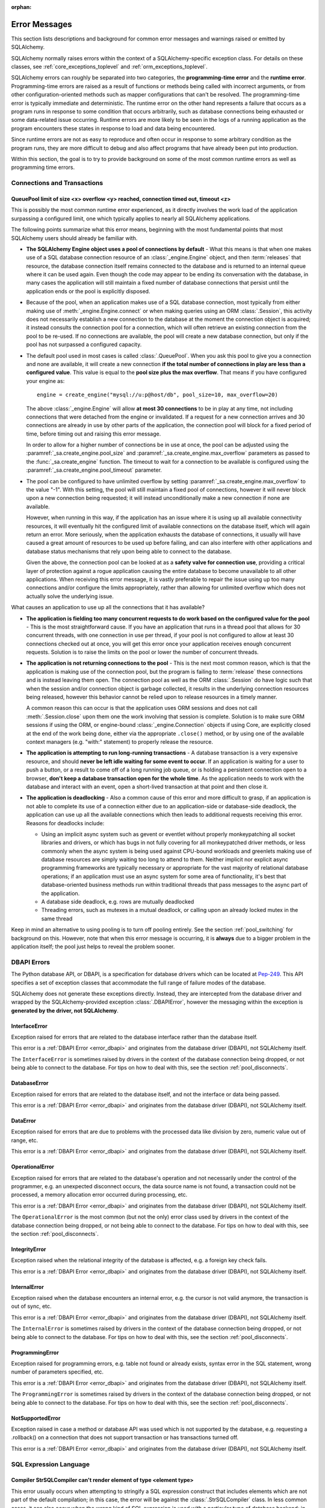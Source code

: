 :orphan:

.. _errors:

==============
Error Messages
==============

This section lists descriptions and background for common error messages
and warnings raised or emitted by SQLAlchemy.

SQLAlchemy normally raises errors within the context of a SQLAlchemy-specific
exception class.  For details on these classes, see
:ref:`core_exceptions_toplevel` and :ref:`orm_exceptions_toplevel`.

SQLAlchemy errors can roughly be separated into two categories, the
**programming-time error** and the **runtime error**.     Programming-time
errors are raised as a result of functions or methods being called with
incorrect arguments, or from other configuration-oriented methods such  as
mapper configurations that can't be resolved.   The programming-time error is
typically immediate and deterministic.    The runtime error on the other hand
represents a failure that occurs as a program runs in response to some
condition that occurs arbitrarily, such as database connections being
exhausted or some data-related issue occurring.   Runtime errors are more
likely to be seen in the logs of a running application as the program
encounters these states in response to load and data being encountered.

Since runtime errors are not as easy to reproduce and often occur in response
to some arbitrary condition as the program runs, they are more difficult to
debug and also affect programs that have already been put into production.

Within this section, the goal is to try to provide background on some of the
most common runtime errors as well as programming time errors.


Connections and Transactions
============================

.. _error_3o7r:

QueuePool limit of size <x> overflow <y> reached, connection timed out, timeout <z>
-----------------------------------------------------------------------------------

This is possibly the most common runtime error experienced, as it directly
involves the work load of the application surpassing a configured limit, one
which typically applies to nearly all SQLAlchemy applications.

The following points summarize what this error means, beginning with the
most fundamental points that most SQLAlchemy users should already be
familiar with.

* **The SQLAlchemy Engine object uses a pool of connections by default** - What
  this means is that when one makes use of a SQL database connection resource
  of an :class:`_engine.Engine` object, and then :term:`releases` that resource,
  the database connection itself remains connected to the database and
  is returned to an internal queue where it can be used again.  Even though
  the code may appear to be ending its conversation with the database, in many
  cases the application will still maintain a fixed number of database connections
  that persist until the application ends or the pool is explicitly disposed.

* Because of the pool, when an application makes use of a SQL database
  connection, most typically from either making use of :meth:`_engine.Engine.connect`
  or when making queries using an ORM :class:`.Session`, this activity
  does not necessarily establish a new connection to the database at the
  moment the connection object is acquired; it instead consults the
  connection pool for a connection, which will often retrieve an existing
  connection from the pool to be re-used.  If no connections are available,
  the pool will create a new database connection, but only if the
  pool has not surpassed a configured capacity.

* The default pool used in most cases is called :class:`.QueuePool`.  When
  you ask this pool to give you a connection and none are available, it
  will create a new connection **if the total number of connections in play
  are less than a configured value**.  This value is equal to the
  **pool size plus the max overflow**.     That means if you have configured
  your engine as::

   engine = create_engine("mysql://u:p@host/db", pool_size=10, max_overflow=20)

  The above :class:`_engine.Engine` will allow **at most 30 connections** to be in
  play at any time, not including connections that were detached from the
  engine or invalidated.  If a request for a new connection arrives and
  30 connections are already in use by other parts of the application,
  the connection pool will block for a fixed period of time,
  before timing out and raising this error message.

  In order to allow for a higher number of connections be in use at once,
  the pool can be adjusted using the
  :paramref:`_sa.create_engine.pool_size` and :paramref:`_sa.create_engine.max_overflow`
  parameters as passed to the :func:`_sa.create_engine` function.      The timeout
  to wait for a connection to be available is configured using the
  :paramref:`_sa.create_engine.pool_timeout` parameter.

* The pool can be configured to have unlimited overflow by setting
  :paramref:`_sa.create_engine.max_overflow` to the value "-1".  With this setting,
  the pool will still maintain a fixed pool of connections, however it will
  never block upon a new connection being requested; it will instead unconditionally
  make a new connection if none are available.

  However, when running in this way, if the application has an issue where it
  is using up all available connectivity resources, it will eventually hit the
  configured limit of available connections on the database itself, which will
  again return an error.  More seriously, when the application exhausts the
  database of connections, it usually will have caused a great
  amount of  resources to be used up before failing, and can also interfere
  with other applications and database status mechanisms that rely upon being
  able to connect to the database.

  Given the above, the connection pool can be looked at as a **safety valve
  for connection use**, providing a critical layer of protection against
  a rogue application causing the entire database to become unavailable
  to all other applications.   When receiving this error message, it is vastly
  preferable to repair the issue using up too many connections and/or
  configure the limits appropriately, rather than allowing for unlimited
  overflow which does not actually solve the underlying issue.

What causes an application to use up all the connections that it has available?

* **The application is fielding too many concurrent requests to do work based
  on the configured value for the pool** - This is the most straightforward
  cause.  If you have
  an application that runs in a thread pool that allows for 30 concurrent
  threads, with one connection in use per thread, if your pool is not configured
  to allow at least 30 connections checked out at once, you will get this
  error once your application receives enough concurrent requests. Solution
  is to raise the limits on the pool or lower the number of concurrent threads.

* **The application is not returning connections to the pool** - This is the
  next most common reason, which is that the application is making use of the
  connection pool, but the program is failing to :term:`release` these
  connections and is instead leaving them open.   The connection pool as well
  as the ORM :class:`.Session` do have logic such that when the session and/or
  connection object is garbage collected, it results in the underlying
  connection resources being released, however this behavior cannot be relied
  upon to release resources in a timely manner.

  A common reason this can occur is that the application uses ORM sessions and
  does not call :meth:`.Session.close` upon them one the work involving that
  session is complete. Solution is to make sure ORM sessions if using the ORM,
  or engine-bound :class:`_engine.Connection` objects if using Core, are explicitly
  closed at the end of the work being done, either via the appropriate
  ``.close()`` method, or by using one of the available context managers (e.g.
  "with:" statement) to properly release the resource.

* **The application is attempting to run long-running transactions** - A
  database transaction is a very expensive resource, and should **never be
  left idle waiting for some event to occur**.  If an application is waiting
  for a user to push a button, or a result to come off of a long running job
  queue, or is holding a persistent connection open to a browser, **don't
  keep a database transaction open for the whole time**.  As the application
  needs to work with the database and interact with an event, open a short-lived
  transaction at that point and then close it.

* **The application is deadlocking** - Also a common cause of this error and
  more difficult to grasp, if an application is not able to complete its use
  of a connection either due to an application-side or database-side deadlock,
  the application can use up all the available connections which then leads to
  additional requests receiving this error.   Reasons for deadlocks include:

  * Using an implicit async system such as gevent or eventlet without
    properly monkeypatching all socket libraries and drivers, or which
    has bugs in not fully covering for all monkeypatched driver methods,
    or less commonly when the async system is being used against CPU-bound
    workloads and greenlets making use of database resources are simply waiting
    too long to attend to them.  Neither implicit nor explicit async
    programming frameworks are typically
    necessary or appropriate for the vast majority of relational database
    operations; if an application must use an async system for some area
    of functionality, it's best that database-oriented business methods
    run within traditional threads that pass messages to the async part
    of the application.

  * A database side deadlock, e.g. rows are mutually deadlocked

  * Threading errors, such as mutexes in a mutual deadlock, or calling
    upon an already locked mutex in the same thread

Keep in mind an alternative to using pooling is to turn off pooling entirely.
See the section :ref:`pool_switching` for background on this.  However, note
that when this error message is occurring, it is **always** due to a bigger
problem in the application itself; the pool just helps to reveal the problem
sooner.

.. seealso::

 :ref:`pooling_toplevel`

 :ref:`connections_toplevel`


.. _error_dbapi:

DBAPI Errors
============

The Python database API, or DBAPI, is a specification for database drivers
which can be located at `Pep-249 <https://www.python.org/dev/peps/pep-0249/>`_.
This API specifies a set of exception classes that accommodate the full range
of failure modes of the database.

SQLAlchemy does not generate these exceptions directly.  Instead, they are
intercepted from the database driver and wrapped by the SQLAlchemy-provided
exception :class:`.DBAPIError`, however the messaging within the exception is
**generated by the driver, not SQLAlchemy**.

.. _error_rvf5:

InterfaceError
--------------

Exception raised for errors that are related to the database interface rather
than the database itself.

This error is a :ref:`DBAPI Error <error_dbapi>` and originates from
the database driver (DBAPI), not SQLAlchemy itself.

The ``InterfaceError`` is sometimes raised by drivers in the context
of the database connection being dropped, or not being able to connect
to the database.   For tips on how to deal with this, see the section
:ref:`pool_disconnects`.

.. _error_4xp6:

DatabaseError
--------------

Exception raised for errors that are related to the database itself, and not
the interface or data being passed.

This error is a :ref:`DBAPI Error <error_dbapi>` and originates from
the database driver (DBAPI), not SQLAlchemy itself.

.. _error_9h9h:

DataError
---------

Exception raised for errors that are due to problems with the processed data
like division by zero, numeric value out of range, etc.

This error is a :ref:`DBAPI Error <error_dbapi>` and originates from
the database driver (DBAPI), not SQLAlchemy itself.

.. _error_e3q8:

OperationalError
-----------------

Exception raised for errors that are related to the database's operation and
not necessarily under the control of the programmer, e.g. an unexpected
disconnect occurs, the data source name is not found, a transaction could not
be processed, a memory allocation error occurred during processing, etc.

This error is a :ref:`DBAPI Error <error_dbapi>` and originates from
the database driver (DBAPI), not SQLAlchemy itself.

The ``OperationalError`` is the most common (but not the only) error class used
by drivers in the context of the database connection being dropped, or not
being able to connect to the database.   For tips on how to deal with this, see
the section :ref:`pool_disconnects`.

.. _error_gkpj:

IntegrityError
--------------

Exception raised when the relational integrity of the database is affected,
e.g. a foreign key check fails.

This error is a :ref:`DBAPI Error <error_dbapi>` and originates from
the database driver (DBAPI), not SQLAlchemy itself.

.. _error_2j85:

InternalError
-------------

Exception raised when the database encounters an internal error, e.g. the
cursor is not valid anymore, the transaction is out of sync, etc.

This error is a :ref:`DBAPI Error <error_dbapi>` and originates from
the database driver (DBAPI), not SQLAlchemy itself.

The ``InternalError`` is sometimes raised by drivers in the context
of the database connection being dropped, or not being able to connect
to the database.   For tips on how to deal with this, see the section
:ref:`pool_disconnects`.

.. _error_f405:

ProgrammingError
----------------

Exception raised for programming errors, e.g. table not found or already
exists, syntax error in the SQL statement, wrong number of parameters
specified, etc.

This error is a :ref:`DBAPI Error <error_dbapi>` and originates from
the database driver (DBAPI), not SQLAlchemy itself.

The ``ProgrammingError`` is sometimes raised by drivers in the context
of the database connection being dropped, or not being able to connect
to the database.   For tips on how to deal with this, see the section
:ref:`pool_disconnects`.

.. _error_tw8g:

NotSupportedError
------------------

Exception raised in case a method or database API was used which is not
supported by the database, e.g. requesting a .rollback() on a connection that
does not support transaction or has transactions turned off.

This error is a :ref:`DBAPI Error <error_dbapi>` and originates from
the database driver (DBAPI), not SQLAlchemy itself.

SQL Expression Language
=======================

.. _error_l7de:

Compiler StrSQLCompiler can't render element of type <element type>
-------------------------------------------------------------------

This error usually occurs when attempting to stringify a SQL expression
construct that includes elements which are not part of the default compilation;
in this case, the error will be against the :class:`.StrSQLCompiler` class.
In less common cases, it can also occur when the wrong kind of SQL expression
is used with a particular type of database backend; in those cases, other
kinds of SQL compiler classes will be named, such as ``SQLCompiler`` or
``sqlalchemy.dialects.postgresql.PGCompiler``.  The guidance below is
more specific to the "stringification" use case but describes the general
background as well.

Normally, a Core SQL construct or ORM :class:`_query.Query` object can be stringified
directly, such as when we use ``print()``::

  >>> from sqlalchemy import column
  >>> print(column('x') == 5)
  x = :x_1

When the above SQL expression is stringified, the :class:`.StrSQLCompiler`
compiler class is used, which is a special statement compiler that is invoked
when a construct is stringified without any dialect-specific information.

However, there are many constructs that are specific to some particular kind
of database dialect, for which the :class:`.StrSQLCompiler` doesn't know how
to turn into a string, such as the PostgreSQL
`"insert on conflict" <postgresql_insert_on_conflict>`_ construct::

  >>> from sqlalchemy.dialects.postgresql import insert
  >>> from sqlalchemy import table, column
  >>> my_table = table('my_table', column('x'), column('y'))
  >>> insert_stmt = insert(my_table).values(x='foo')
  >>> insert_stmt = insert_stmt.on_conflict_do_nothing(
  ...     index_elements=['y']
  ... )
  >>> print(insert_stmt)
  Traceback (most recent call last):

  ...

  sqlalchemy.exc.UnsupportedCompilationError:
  Compiler <sqlalchemy.sql.compiler.StrSQLCompiler object at 0x7f04fc17e320>
  can't render element of type
  <class 'sqlalchemy.dialects.postgresql.dml.OnConflictDoNothing'>

In order to stringify constructs that are specific to particular backend,
the :meth:`_expression.ClauseElement.compile` method must be used, passing either an
:class:`_engine.Engine` or a :class:`.Dialect` object which will invoke the correct
compiler.   Below we use a PostgreSQL dialect::

  >>> from sqlalchemy.dialects import postgresql
  >>> print(insert_stmt.compile(dialect=postgresql.dialect()))
  INSERT INTO my_table (x) VALUES (%(x)s) ON CONFLICT (y) DO NOTHING

For an ORM :class:`_query.Query` object, the statement can be accessed using the
:attr:`~.orm.query.Query.statement` accessor::

    statement = query.statement
    print(statement.compile(dialect=postgresql.dialect()))

See the FAQ link below for additional detail on direct stringification /
compilation of SQL elements.

.. seealso::

  :ref:`faq_sql_expression_string`


TypeError: <operator> not supported between instances of 'ColumnProperty' and <something>
-----------------------------------------------------------------------------------------

This often occurs when attempting to use a :func:`.column_property` or
:func:`.deferred` object in the context of a SQL expression, usually within
declarative such as::

    class Bar(Base):
        __tablename__ = 'bar'

        id = Column(Integer, primary_key=True)
        cprop = deferred(Column(Integer))

        __table_args__ = (
            CheckConstraint(cprop > 5),
        )

Above, the ``cprop`` attribute is used inline before it has been mapped,
however this ``cprop`` attribute is not a :class:`_schema.Column`,
it's a :class:`.ColumnProperty`, which is an interim object and therefore
does not have the full functionality of either the :class:`_schema.Column` object
or the :class:`.InstrumentedAttribute` object that will be mapped onto the
``Bar`` class once the declarative process is complete.

While the :class:`.ColumnProperty` does have a ``__clause_element__()`` method,
which allows it to work in some column-oriented contexts, it can't work in an
open-ended comparison context as illustrated above, since it has no Python
``__eq__()`` method that would allow it to interpret the comparison to the
number "5" as a SQL expression and not a regular Python comparison.

The solution is to access the :class:`_schema.Column` directly using the
:attr:`.ColumnProperty.expression` attribute::

    class Bar(Base):
        __tablename__ = 'bar'

        id = Column(Integer, primary_key=True)
        cprop = deferred(Column(Integer))

        __table_args__ = (
            CheckConstraint(cprop.expression > 5),
        )


.. _error_2afi:

This Compiled object is not bound to any Engine or Connection
-------------------------------------------------------------

This error refers to the concept of "bound metadata", described at
:ref:`dbengine_implicit`.   The issue occurs when one invokes the
:meth:`.Executable.execute` method directly off of a Core expression object
that is not associated with any :class:`_engine.Engine`::

 metadata = MetaData()
 table = Table('t', metadata, Column('q', Integer))

 stmt = select([table])
 result = stmt.execute()   # <--- raises

What the logic is expecting is that the :class:`_schema.MetaData` object has
been **bound** to a :class:`_engine.Engine`::

 engine = create_engine("mysql+pymysql://user:pass@host/db")
 metadata = MetaData(bind=engine)

Where above, any statement that derives from a :class:`_schema.Table` which
in turn derives from that :class:`_schema.MetaData` will implicitly make use of
the given :class:`_engine.Engine` in order to invoke the statement.

Note that the concept of bound metadata is a **legacy pattern** and in most
cases is **highly discouraged**.   The best way to invoke the statement is
to pass it to the :meth:`_engine.Connection.execute` method of a :class:`_engine.Connection`::

 with engine.connect() as conn:
   result = conn.execute(stmt)

When using the ORM, a similar facility is available via the :class:`.Session`::

 result = session.execute(stmt)

.. seealso::

 :ref:`dbengine_implicit`


.. _error_cd3x:

A value is required for bind parameter <x> (in parameter group <y>)
-------------------------------------------------------------------

This error occurs when a statement makes use of :func:`.bindparam` either
implicitly or explicitly and does not provide a value when the statement
is executed::

 stmt = select([table.c.column]).where(table.c.id == bindparam('my_param'))

 result = conn.execute(stmt)

Above, no value has been provided for the parameter "my_param".  The correct
approach is to provide a value::

 result = conn.execute(stmt, my_param=12)

When the message takes the form "a value is required for bind parameter <x>
in parameter group <y>", the message is referring to the "executemany" style
of execution.  In this case, the statement is typically an INSERT, UPDATE,
or DELETE and a list of parameters is being passed.   In this format, the
statement may be generated dynamically to include parameter positions for
every parameter given in the argument list, where it will use the
**first set of parameters** to determine what these should be.

For example, the statement below is calculated based on the first parameter
set to require the parameters, "a", "b", and "c" - these names determine
the final string format of the statement which will be used for each
set of parameters in the list.  As the second entry does not contain "b",
this error is generated::

 m = MetaData()
 t = Table(
     't', m,
     Column('a', Integer),
     Column('b', Integer),
     Column('c', Integer)
 )

 e.execute(
     t.insert(), [
         {"a": 1, "b": 2, "c": 3},
         {"a": 2, "c": 4},
         {"a": 3, "b": 4, "c": 5},
     ]
 )

 sqlalchemy.exc.StatementError: (sqlalchemy.exc.InvalidRequestError)
 A value is required for bind parameter 'b', in parameter group 1
 [SQL: u'INSERT INTO t (a, b, c) VALUES (?, ?, ?)']
 [parameters: [{'a': 1, 'c': 3, 'b': 2}, {'a': 2, 'c': 4}, {'a': 3, 'c': 5, 'b': 4}]]

Since "b" is required, pass it as ``None`` so that the INSERT may proceed::

 e.execute(
     t.insert(), [
         {"a": 1, "b": 2, "c": 3},
         {"a": 2, "b": None, "c": 4},
         {"a": 3, "b": 4, "c": 5},
     ]
 )

.. seealso::

 :ref:`coretutorial_bind_param`

 :ref:`execute_multiple`

Object Relational Mapping
=========================

.. _error_bhk3:

Parent instance <x> is not bound to a Session; (lazy load/deferred load/refresh/etc.) operation cannot proceed
--------------------------------------------------------------------------------------------------------------

This is likely the most common error message when dealing with the ORM, and it
occurs as a result of the nature of a technique the ORM makes wide use of known
as :term:`lazy loading`.   Lazy loading is a common object-relational pattern
whereby an object that's persisted by the ORM maintains a proxy to the database
itself, such that when various attributes upon the object are accessed, their
value may be retrieved from the database *lazily*.   The advantage to this
approach is that objects can be retrieved from the database without having
to load all of their attributes or related data at once, and instead only that
data which is requested can be delivered at that time.   The major disadvantage
is basically a mirror image of the advantage, which is that if lots of objects
are being loaded which are known to require a certain set of data in all cases,
it is wasteful to load that additional data piecemeal.

Another caveat of lazy loading beyond the usual efficiency concerns is that
in order for lazy loading to proceed, the object has to **remain associated
with a Session** in order to be able to retrieve its state.  This error message
means that an object has become de-associated with its :class:`.Session` and
is being asked to lazy load data from the database.

The most common reason that objects become detached from their :class:`.Session`
is that the session itself was closed, typically via the :meth:`.Session.close`
method.   The objects will then live on to be accessed further, very often
within web applications where they are delivered to a server-side templating
engine and are asked for further attributes which they cannot load.

Mitigation of this error is via two general techniques:

* **Don't close the session prematurely** - Often, applications will close
  out a transaction before passing off related objects to some other system
  which then fails due to this error.   Sometimes the transaction doesn't need
  to be closed so soon; an example is the web application closes out
  the transaction before the view is rendered.  This is often done in the name
  of "correctness", but may be seen as a mis-application of "encapsulation",
  as this term refers to code organization, not actual actions. The template that
  uses an ORM object is making use of the `proxy pattern <https://en.wikipedia.org/wiki/Proxy_pattern>`_
  which keeps database logic encapsulated from the caller.   If the
  :class:`.Session` can be held open until the lifespan of the objects are done,
  this is the best approach.

* **Load everything that's needed up front** - It is very often impossible to
  keep the transaction open, especially in more complex applications that need
  to pass objects off to other systems that can't run in the same context
  even though they're in the same process.  In this case, the application
  should try to make appropriate use of :term:`eager loading` to ensure
  that objects have what they need up front.

  When using this approach, it is usually necessary that the
  :paramref:`_orm.Session.expire_on_commit` parameter be set to ``False``, so
  that after a :meth:`_orm.Session.commit` operation, the objects within the
  session aren't :term:`expired`, which would incur a lazy load if their
  attributes were subsequently accessed.  Additionally, the
  :meth:`_orm.Session.rollback` method unconditionally expires all contents in
  the :class:`_orm.Session` and should also be avoided in non-error scenarios.

  .. seealso::

    :ref:`loading_toplevel` - detailed documentation on eager loading and other
    relationship-oriented loading techniques

    :ref:`session_committing` - background on session commit

    :ref:`session_expire` - background on attribute expiry


.. _error_7s2a:

This Session's transaction has been rolled back due to a previous exception during flush
----------------------------------------------------------------------------------------

The flush process of the :class:`.Session`, described at
:ref:`session_flushing`, will roll back the database transaction if an error is
encountered, in order to maintain internal consistency.  However, once this
occurs, the session's transaction is now "inactive" and must be explicitly
rolled back by the calling application, in the same way that it would otherwise
need to be explicitly committed if a failure had not occurred.

This is a common error when using the ORM and typically applies to an
application that doesn't yet have correct "framing" around its
:class:`.Session` operations. Further detail is described in the FAQ at
:ref:`faq_session_rollback`.

.. _error_bbf0:

For relationship <relationship>, delete-orphan cascade is normally configured only on the "one" side of a one-to-many relationship, and not on the "many" side of a many-to-one or many-to-many relationship.
------------------------------------------------------------------------------------------------------------------------------------------------------------------------------------------------------------------


This error arises when the "delete-orphan" :ref:`cascade <unitofwork_cascades>`
is set on a many-to-one or many-to-many relationship, such as::


    class A(Base):
        __tablename__ = "a"

        id = Column(Integer, primary_key=True)

        bs = relationship("B", back_populates="a")


    class B(Base):
        __tablename__ = "b"
        id = Column(Integer, primary_key=True)
        a_id = Column(ForeignKey("a.id"))

        # this will emit the error message when the mapper
        # configuration step occurs
        a = relationship("A", back_populates="bs", cascade="all, delete-orphan")

    configure_mappers()

Above, the "delete-orphan" setting on ``B.a`` indicates the intent that
when every ``B`` object that refers to a particular ``A`` is deleted, that the
``A`` should then be deleted as well.   That is, it expresses that the "orphan"
which is being deleted would be an ``A`` object, and it becomes an "orphan"
when every ``B`` that refers to it is deleted.

The "delete-orphan" cascade model does not support this functionality.   The
"orphan" consideration is only made in terms of the deletion of a single object
which would then refer to zero or more objects that are now "orphaned" by
this single deletion, which would result in those objects being deleted as
well.  In other words, it is designed only to track the creation of "orphans"
based on the removal of one and only one "parent" object per orphan,  which is
the natural case in a one-to-many relationship where a deletion of the
object on the "one" side results in the subsequent deletion of the related
items on the "many" side.

The above mapping in support of this functionality would instead place the
cascade setting on the one-to-many side, which looks like::

    class A(Base):
        __tablename__ = "a"

        id = Column(Integer, primary_key=True)

        bs = relationship("B", back_populates="a", cascade="all, delete-orphan")


    class B(Base):
        __tablename__ = "b"
        id = Column(Integer, primary_key=True)
        a_id = Column(ForeignKey("a.id"))

        a = relationship("A", back_populates="bs")

Where the intent is expressed that when an ``A`` is deleted, all of the
``B`` objects to which it refers are also deleted.

The error message then goes on to suggest the usage of the
:paramref:`_orm.relationship.single_parent` flag.    This flag may be used
to enforce that a relationship which is capable of having many objects
refer to a particular object will in fact have only **one** object referring
to it at a time.   It is used for legacy or other less ideal
database schemas where the foreign key relationships suggest a "many"
collection, however in practice only one object would actually refer
to a given target object at at time.  This uncommon scenario
can be demonstrated in terms of the above example as follows::

    class A(Base):
        __tablename__ = "a"

        id = Column(Integer, primary_key=True)

        bs = relationship("B", back_populates="a")


    class B(Base):
        __tablename__ = "b"
        id = Column(Integer, primary_key=True)
        a_id = Column(ForeignKey("a.id"))

        a = relationship(
            "A",
            back_populates="bs",
            single_parent=True,
            cascade="all, delete-orphan",
        )

The above configuration will then install a validator which will enforce
that only one ``B`` may be associated with an ``A`` at at time, within
the scope of the ``B.a`` relationship::

    >>> b1 = B()
    >>> b2 = B()
    >>> a1 = A()
    >>> b1.a = a1
    >>> b2.a = a1
    sqlalchemy.exc.InvalidRequestError: Instance <A at 0x7eff44359350> is
    already associated with an instance of <class '__main__.B'> via its
    B.a attribute, and is only allowed a single parent.

Note that this validator is of limited scope and will not prevent multiple
"parents" from being created via the other direction.  For example, it will
not detect the same setting in terms of ``A.bs``:

.. sourcecode:: pycon+sql

    >>> a1.bs = [b1, b2]
    >>> session.add_all([a1, b1, b2])
    >>> session.commit()
    {opensql}
    INSERT INTO a DEFAULT VALUES
    ()
    INSERT INTO b (a_id) VALUES (?)
    (1,)
    INSERT INTO b (a_id) VALUES (?)
    (1,)

However, things will not go as expected later on, as the "delete-orphan" cascade
will continue to work in terms of a **single** lead object, meaning if we
delete **either** of the ``B`` objects, the ``A`` is deleted.   The other ``B`` stays
around, where the ORM will usually be smart enough to set the foreign key attribute
to NULL, but this is usually not what's desired:

.. sourcecode:: pycon+sql

    >>> session.delete(b1)
    >>> session.commit()
    {opensql}
    UPDATE b SET a_id=? WHERE b.id = ?
    (None, 2)
    DELETE FROM b WHERE b.id = ?
    (1,)
    DELETE FROM a WHERE a.id = ?
    (1,)
    COMMIT

For all the above examples, similar logic applies to the calculus of a
many-to-many relationship; if a many-to-many relationship sets single_parent=True
on one side, that side can use the "delete-orphan" cascade, however this is
very unlikely to be what someone actually wants as the point of a many-to-many
relationship is so that there can be many objects referring to an object
in either direction.

Overall, "delete-orphan" cascade is usually applied
on the "one" side of a one-to-many relationship so that it deletes objects
in the "many" side, and not the other way around.

.. versionchanged:: 1.3.18  The text of the "delete-orphan" error message
   when used on a many-to-one or many-to-many relationship has been updated
   to be more descriptive.


.. seealso::

    :ref:`unitofwork_cascades`

    :ref:`cascade_delete_orphan`

    :ref:`error_bbf1`



.. _error_bbf1:

Instance <instance> is already associated with an instance of <instance> via its <attribute> attribute, and is only allowed a single parent.
---------------------------------------------------------------------------------------------------------------------------------------------


This error is emitted when the :paramref:`_orm.relationship.single_parent` flag
is used, and more than one object is assigned as the "parent" of an object at
once.

Given the following mapping::

    class A(Base):
        __tablename__ = "a"

        id = Column(Integer, primary_key=True)


    class B(Base):
        __tablename__ = "b"
        id = Column(Integer, primary_key=True)
        a_id = Column(ForeignKey("a.id"))

        a = relationship(
            "A",
            single_parent=True,
            cascade="all, delete-orphan",
        )

The intent indicates that no more than a single ``B`` object may refer
to a particular ``A`` object at once::

    >>> b1 = B()
    >>> b2 = B()
    >>> a1 = A()
    >>> b1.a = a1
    >>> b2.a = a1
    sqlalchemy.exc.InvalidRequestError: Instance <A at 0x7eff44359350> is
    already associated with an instance of <class '__main__.B'> via its
    B.a attribute, and is only allowed a single parent.

When this error occurs unexpectedly, it is usually because the
:paramref:`_orm.relationship.single_parent` flag was applied in response
to the error message described at :ref:`error_bbf0`, and the issue is in
fact a misunderstanding of the "delete-orphan" cascade setting.  See that
message for details.


.. seealso::

    :ref:`error_bbf0`

Core Exception Classes
======================

See :ref:`core_exceptions_toplevel` for Core exception classes.


ORM Exception Classes
======================

See :ref:`orm_exceptions_toplevel` for ORM exception classes.



